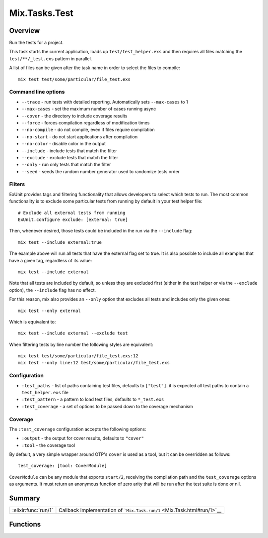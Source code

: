 Mix.Tasks.Test
==============================================================

.. elixir:module:: Mix.Tasks.Test

   :mtype: 

Overview
--------

Run the tests for a project.

This task starts the current application, loads up
``test/test_helper.exs`` and then requires all files matching the
``test/**/_test.exs`` pattern in parallel.

A list of files can be given after the task name in order to select the
files to compile:

::

    mix test test/some/particular/file_test.exs

Command line options
~~~~~~~~~~~~~~~~~~~~

-  ``--trace`` - run tests with detailed reporting. Automatically sets
   ``--max-cases`` to 1
-  ``--max-cases`` - set the maximum number of cases running async
-  ``--cover`` - the directory to include coverage results
-  ``--force`` - forces compilation regardless of modification times
-  ``--no-compile`` - do not compile, even if files require compilation
-  ``--no-start`` - do not start applications after compilation
-  ``--no-color`` - disable color in the output
-  ``--include`` - include tests that match the filter
-  ``--exclude`` - exclude tests that match the filter
-  ``--only`` - run only tests that match the filter
-  ``--seed`` - seeds the random number generator used to randomize
   tests order

Filters
~~~~~~~

ExUnit provides tags and filtering functionality that allows developers
to select which tests to run. The most common functionality is to
exclude some particular tests from running by default in your test
helper file:

::

    # Exclude all external tests from running
    ExUnit.configure exclude: [external: true]

Then, whenever desired, those tests could be included in the run via the
``--include`` flag:

::

    mix test --include external:true

The example above will run all tests that have the external flag set to
true. It is also possible to include all examples that have a given tag,
regardless of its value:

::

    mix test --include external

Note that all tests are included by default, so unless they are excluded
first (either in the test helper or via the ``--exclude`` option), the
``--include`` flag has no effect.

For this reason, mix also provides an ``--only`` option that excludes
all tests and includes only the given ones:

::

    mix test --only external

Which is equivalent to:

::

    mix test --include external --exclude test

When filtering tests by line number the following styles are equivalent:

::

    mix test test/some/particular/file_test.exs:12
    mix test --only line:12 test/some/particular/file_test.exs

Configuration
~~~~~~~~~~~~~

-  ``:test_paths`` - list of paths containing test files, defaults to
   ``["test"]``. it is expected all test paths to contain a
   ``test_helper.exs`` file

-  ``:test_pattern`` - a pattern to load test files, defaults to
   ``*_test.exs``

-  ``:test_coverage`` - a set of options to be passed down to the
   coverage mechanism

Coverage
~~~~~~~~

The ``:test_coverage`` configuration accepts the following options:

-  ``:output`` - the output for cover results, defaults to ``"cover"``
-  ``:tool`` - the coverage tool

By default, a very simple wrapper around OTP's ``cover`` is used as a
tool, but it can be overridden as follows:

::

    test_coverage: [tool: CoverModule]

``CoverModule`` can be any module that exports ``start/2``, receiving
the compilation path and the ``test_coverage`` options as arguments. It
must return an anonymous function of zero arity that will be run after
the test suite is done or nil.





Summary
-------

==================== =
:elixir:func:`run/1` Callback implementation of ```Mix.Task.run/1`` <Mix.Task.html#run/1>`__ 
==================== =





Functions
---------

.. elixir:function:: Mix.Tasks.Test.run/1
   :sig: run(args)


   
   Callback implementation of ```Mix.Task.run/1`` <Mix.Task.html#run/1>`__.
   
   







